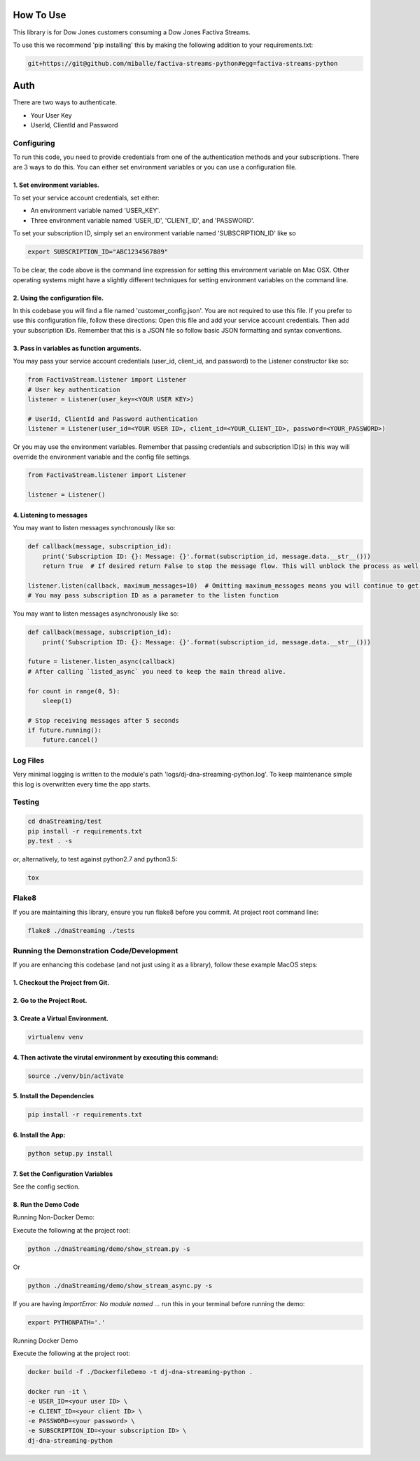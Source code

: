 How To Use
----------

This library is for Dow Jones customers consuming a Dow Jones Factiva Streams.

To use this we recommend 'pip installing' this by making the following addition to your requirements.txt:

.. code-block::

    git+https://git@github.com/miballe/factiva-streams-python#egg=factiva-streams-python


Auth
-----------

There are two ways to authenticate.

- Your User Key

- UserId, ClientId and Password


Configuring
___________

To run this code, you need to provide credentials from one of the authentication methods and your subscriptions. There are 3 ways to do this. You can either set environment variables or you can use a configuration file.

1. Set environment variables.
###################################################################

To set your service account credentials, set either:

- An environment variable named 'USER_KEY'.
- Three environment variable named 'USER_ID', 'CLIENT_ID', and 'PASSWORD'.

To set your subscription ID, simply set an environment variable named 'SUBSCRIPTION_ID' like so

.. code-block::

    export SUBSCRIPTION_ID="ABC1234567889"


To be clear, the code above is the command line expression for setting this environment variable on Mac OSX. Other operating systems might have a slightly different techniques for setting environment variables on the command line.

2. Using the configuration file.
###################################################################

In this codebase you will find a file named 'customer_config.json'. You are not required to use this file. If you prefer to use this configuration file, follow these directions: Open this file and add your service account credentials. Then add your subscription IDs. Remember that this is a JSON file so follow basic JSON formatting and syntax conventions.

3. Pass in variables as function arguments.
###################################################################

You may pass your service account credentials (user_id, client_id, and password) to the Listener constructor like so:

.. code-block:: python

    from FactivaStream.listener import Listener
    # User key authentication
    listener = Listener(user_key=<YOUR USER KEY>)

    # UserId, ClientId and Password authentication
    listener = Listener(user_id=<YOUR USER ID>, client_id=<YOUR_CLIENT_ID>, password=<YOUR_PASSWORD>)


Or you may use the environment variables.
Remember that passing credentials and subscription ID(s) in this way will override the environment variable and the config file settings.

.. code-block:: python

    from FactivaStream.listener import Listener

    listener = Listener()


4. Listening to messages
###################################################################

You may want to listen messages synchronously like so:

.. code-block:: python

    def callback(message, subscription_id):
        print('Subscription ID: {}: Message: {}'.format(subscription_id, message.data.__str__()))
        return True  # If desired return False to stop the message flow. This will unblock the process as well.

    listener.listen(callback, maximum_messages=10)  # Omitting maximum_messages means you will continue to get messages as they appear. Can be a firehose. Use with caution.
    # You may pass subscription ID as a parameter to the listen function


You may want to listen messages asynchronously like so:

.. code-block:: python

    def callback(message, subscription_id):
        print('Subscription ID: {}: Message: {}'.format(subscription_id, message.data.__str__()))

    future = listener.listen_async(callback)
    # After calling `listed_async` you need to keep the main thread alive.

    for count in range(0, 5):
        sleep(1)

    # Stop receiving messages after 5 seconds
    if future.running():
        future.cancel()


Log Files
_________

Very minimal logging is written to the module's path 'logs/dj-dna-streaming-python.log'. To keep maintenance simple this log is overwritten every time the app starts.


Testing
_______

.. code-block::

    cd dnaStreaming/test
    pip install -r requirements.txt
    py.test . -s


or, alternatively, to test against python2.7 and python3.5:

.. code-block::

    tox


Flake8
______

If you are maintaining this library, ensure you run flake8 before you commit. At project root command line:

.. code-block::

    flake8 ./dnaStreaming ./tests


Running the Demonstration Code/Development
__________________________________________

If you are enhancing this codebase (and not just using it as a library), follow these example MacOS steps:

1. Checkout the Project from Git.
###################################################################

2. Go to the Project Root.
###################################################################

3. Create a Virtual Environment.
###################################################################

.. code-block::

    virtualenv venv


4. Then activate the virutal environment by executing this command:
###################################################################

.. code-block::

    source ./venv/bin/activate


5. Install the Dependencies
###################################################################

.. code-block::

    pip install -r requirements.txt


6. Install the App:
###################################################################

.. code-block::

    python setup.py install


7. Set the Configuration Variables
###################################################################

See the config section.

8. Run the Demo Code
###################################################################

Running Non-Docker Demo:

Execute the following at the project root:

.. code-block::

    python ./dnaStreaming/demo/show_stream.py -s


Or

.. code-block::

    python ./dnaStreaming/demo/show_stream_async.py -s


If you are having `ImportError:  No module named ...` run this in your terminal before running the demo:

.. code-block::

    export PYTHONPATH='.'


Running Docker Demo

Execute the following at the project root:

.. code-block::

    docker build -f ./DockerfileDemo -t dj-dna-streaming-python .

    docker run -it \
    -e USER_ID=<your user ID> \
    -e CLIENT_ID=<your client ID> \
    -e PASSWORD=<your password> \
    -e SUBSCRIPTION_ID=<your subscription ID> \
    dj-dna-streaming-python
